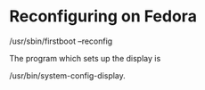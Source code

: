 

* Reconfiguring on Fedora

  /usr/sbin/firstboot --reconfig


  The program which sets up the display is

  /usr/bin/system-config-display.

